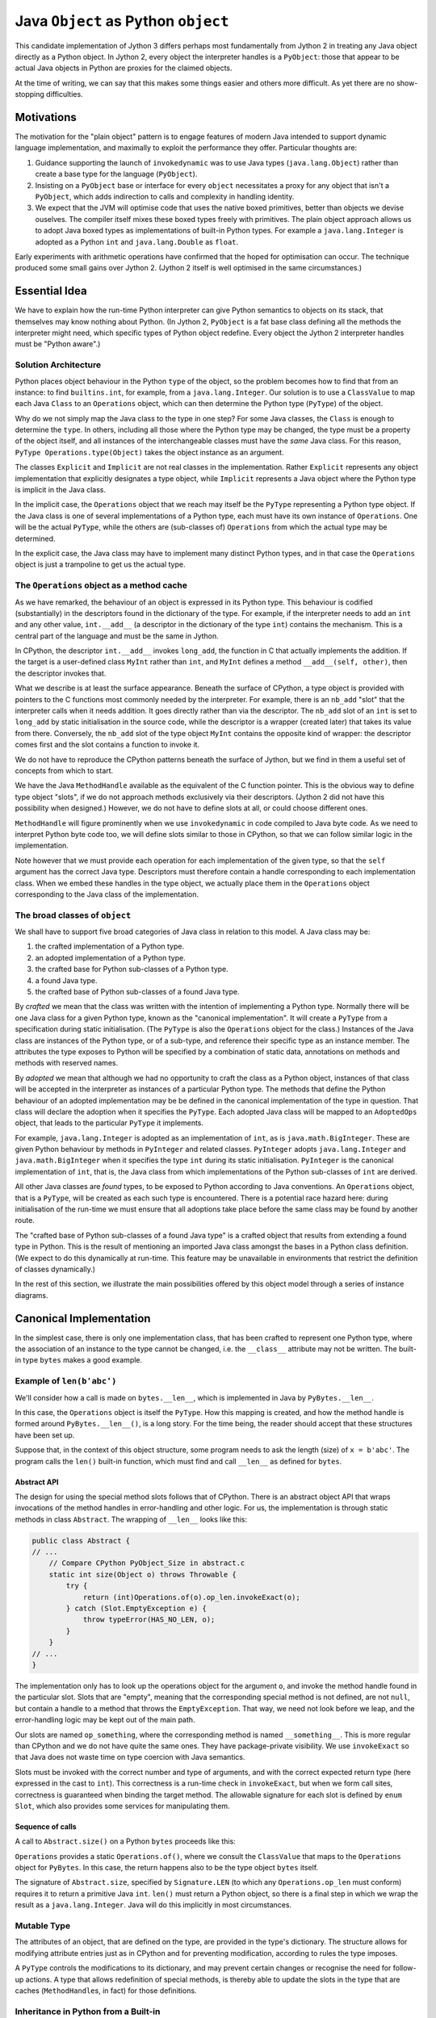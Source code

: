 ..  architecture/arch-plain-java-object.rst

.. _arch-plain-java-object:


Java ``Object`` as Python ``object``
####################################

This candidate implementation of Jython 3
differs perhaps most fundamentally from Jython 2
in treating any Java object
directly as a Python object.
In Jython 2,
every object the interpreter handles is a ``PyObject``:
those that appear to be actual Java objects
in Python are proxies for the claimed objects.

At the time of writing,
we can say that this makes some things easier
and others more difficult.
As yet there are no show-stopping difficulties.


Motivations
===========

The motivation for the "plain object" pattern
is to engage features of modern Java
intended to support dynamic language implementation,
and maximally to exploit the performance they offer.
Particular thoughts are:

#.  Guidance supporting the launch of ``invokedynamic``
    was to use Java types (``java.lang.Object``)
    rather than create a base type for the language (``PyObject``).
#.  Insisting on a ``PyObject`` base or interface for every ``object``
    necessitates a proxy for any object that isn't a ``PyObject``,
    which adds indirection to calls
    and complexity in handling identity.
#.  We expect that the JVM will optimise code
    that uses the native boxed primitives,
    better than objects we devise ouselves.
    The compiler itself mixes these boxed types freely with primitives.
    The plain object approach allows us to adopt Java boxed types
    as implementations of built-in Python types.
    For example a ``java.lang.Integer`` is adopted as a Python ``int``
    and ``java.lang.Double`` as ``float``.

Early experiments with arithmetic operations
have confirmed that the hoped for optimisation can occur.
The technique produced some small gains over Jython 2.
(Jython 2 itself is well optimised in the same circumstances.)


Essential Idea
==============

We have to explain how the run-time Python interpreter
can give Python semantics to objects on its stack,
that themselves may know nothing about Python.
(In Jython 2,
``PyObject`` is a fat base class
defining all the methods the interpreter might need,
which specific types of Python object redefine.
Every object the Jython 2 interpreter handles
must be "Python aware".)

Solution Architecture
---------------------

Python places object behaviour in the Python ``type`` of the object,
so the problem becomes how to find that from an instance:
to find ``builtins.int``, for example, from a ``java.lang.Integer``.
Our solution is to use a ``ClassValue``
to map each Java ``Class`` to an ``Operations`` object,
which can then determine the Python type (``PyType``) of the object.

..  uml::
    :caption: Plain Java Object Pattern

    class Object {
        getClass()
    }
    Object -right-> Class

    abstract class Explicit
    abstract class Implicit

    Object <|--- Explicit
    Object <|-- Implicit

    abstract class Operations {
        {abstract} type(o)
    }
    Class -right-> Operations

    class PyType
    Operations <|-- PyType
    Explicit -right-> PyType : type

    class AdoptedOps
    Operations <|-- AdoptedOps
    AdoptedOps "*" -- "1" PyType

    class DerivedOps
    Operations <|-- DerivedOps
    DerivedOps "1" ..> "*" PyType

Why do we not simply map the Java class to the type in one step?
For some Java classes,
the ``Class`` is enough to determine the ``type``.
In others,
including all those where the Python type may be changed,
the type must be a property of the object itself,
and all instances of the interchangeable classes
must have the *same* Java class.
For this reason,
``PyType Operations.type(Object)`` takes the object instance as an argument.

The classes ``Explicit`` and ``Implicit`` are not real classes
in the implementation.
Rather ``Explicit`` represents any object implementation that
explicitly designates a type object,
while ``Implicit`` represents a Java object where
the Python type is implicit in the Java class.

In the implicit case,
the ``Operations`` object that we reach may itself be
the ``PyType`` representing a Python type object.
If the Java class is one of several implementations of a Python type,
each must have its own instance of ``Operations``.
One will be the actual ``PyType``,
while the others are (sub-classes of) ``Operations``
from which the actual type may be determined.

In the explicit case,
the Java class may have to implement many distinct Python types,
and in that case the ``Operations`` object is just a trampoline
to get us the actual type.



The ``Operations`` object as a method cache
-------------------------------------------

As we have remarked,
the behaviour of an object is expressed in its Python type.
This behaviour is codified (substantially) in the descriptors
found in the dictionary of the type.
For example,
if the interpreter needs to add an ``int`` and any other value,
``int.__add__``
(a descriptor in the dictionary of the type ``int``)
contains the mechanism.
This is a central part of the language and must be the same in Jython.

In CPython,
the descriptor ``int.__add__`` invokes ``long_add``,
the function in C that actually implements the addition.
If the target is a user-defined class ``MyInt`` rather than ``int``,
and ``MyInt`` defines a method ``__add__(self, other)``,
then the descriptor invokes that.

What we describe is at least the surface appearance.
Beneath the surface of CPython,
a type object is provided with pointers
to the C functions most commonly needed by the interpreter.
For example, there is an ``nb_add`` "slot"
that the interpreter calls when it needs addition.
It goes directly rather than via the descriptor.
The ``nb_add`` slot of an ``int`` is set to ``long_add``
by static initialisation in the source code,
while the descriptor is a wrapper (created later)
that takes its value from there.
Conversely,
the ``nb_add`` slot of the type object ``MyInt``
contains the opposite kind of wrapper:
the descriptor comes first and the slot contains a function to invoke it.

We do not have to reproduce the CPython patterns
beneath the surface of Jython,
but we find in them a useful set of concepts
from which to start.

We have the Java ``MethodHandle`` available
as the equivalent of the C function pointer.
This is the obvious way to define type object "slots",
if we do not approach methods exclusively via their descriptors.
(Jython 2 did not have this possibility when designed.)
However,
we do not have to define slots at all,
or could choose different ones.

``MethodHandle`` will figure prominently when we use ``invokedynamic``
in code compiled to Java byte code.
As we need to interpret Python byte code too,
we will define slots similar to those in CPython,
so that we can follow similar logic in the implementation.

Note however that we must provide each operation
for each implementation of the given type,
so that the ``self`` argument has the correct Java type.
Descriptors must therefore contain
a handle corresponding to each implementation class.
When we embed these handles in the type object,
we actually place them in the ``Operations`` object
corresponding to the Java class of the implementation.


The broad classes of ``object``
-------------------------------

We shall have to support five broad categories of Java class
in relation to this model.
A Java class may be:

#.  the crafted implementation of a Python type.
#.  an adopted implementation of a Python type.
#.  the crafted base for Python sub-classes of a Python type.
#.  a found Java type.
#.  the crafted base of Python sub-classes of a found Java type.

By *crafted* we mean that the class was written with the intention of
implementing a Python type.
Normally there will be one Java class for a given Python type,
known as the "canonical implementation".
It will create a ``PyType`` from a specification
during static initialisation.
(The ``PyType`` is also the ``Operations`` object for the class.)
Instances of the Java class are instances of the Python type,
or of a sub-type,
and reference their specific type as an instance member.
The attributes the type exposes to Python
will be specified by a combination of static data,
annotations on methods and methods with reserved names.

By *adopted* we mean that although we had no opportunity to craft
the class as a Python object,
instances of that class will be accepted in the interpreter as
instances of a particular Python type.
The methods that define the Python behaviour of an adopted implementation
may be be defined in the canonical implementation of the type in question.
That class will declare the adoption when it specifies the ``PyType``.
Each adopted Java class will be mapped to an ``AdoptedOps`` object,
that leads to the particular ``PyType`` it implements.

For example,
``java.lang.Integer`` is adopted as an implementation of ``int``,
as is ``java.math.BigInteger``.
These are given Python behaviour by methods in ``PyInteger``
and related classes.
``PyInteger`` adopts ``java.lang.Integer`` and ``java.math.BigInteger``
when it specifies the type ``int`` during its static initialisation.
``PyInteger`` is the canonical implementation of ``int``,
that is, the Java class from which
implementations of the Python sub-classes of ``int`` are derived.

All other Java classes are *found* types,
to be exposed to Python according to Java conventions.
An ``Operations`` object, that is a ``PyType``,
will be created as each such type is encountered.
There is a potential race hazard here:
during initialisation of the run-time we must ensure that
all adoptions take place before the same class may be found
by another route.

The "crafted base of Python sub-classes of a found Java type"
is a crafted object that results from extending a found type in Python.
This is the result of mentioning an imported Java class
amongst the bases in a Python class definition.
(We expect to do this dynamically at run-time.
This feature may be unavailable in environments that restrict
the definition of classes dynamically.)

In the rest of this section,
we illustrate the main possibilities offered by this object model
through a series of instance diagrams.


Canonical Implementation
========================

In the simplest case, there is only one implementation class,
that has been crafted to represent one Python type,
where the association of an instance to the type cannot be changed,
i.e. the ``__class__`` attribute may not be written.
The built-in type ``bytes`` makes a good example.

Example of ``len(b'abc')``
--------------------------

We'll consider how a call is made on ``bytes.__len__``,
which is implemented in Java by ``PyBytes.__len__``.

..  uml::
    :caption: ``bytes`` has a single implementation class

    object "b'abc' : PyBytes" as x
    object "PyBytes : Class" as PyBytes.class
    object "bytes : PyType" as bytes
    object " : MethodHandle" as mh {
        method = __len__
        type = (Object)int
    }
    bytes --> bytes : type
    bytes --> mh : op_len
    mh --> PyBytes.class : target

    x -up-> PyBytes.class : <<class>>
    PyBytes.class -right-> bytes : ops

In this case,
the ``Operations`` object is itself the ``PyType``.
How this mapping is created,
and how the method handle is formed around ``PyBytes.__len__()``,
is a long story.
For the time being,
the reader should accept that these structures have been set up.

Suppose that,
in the context of this object structure,
some program needs to ask the length (size) of ``x = b'abc'``.
The program calls the ``len()`` built-in function,
which must find and call ``__len__`` as defined for ``bytes``.

Abstract API
''''''''''''

The design for using the special method slots follows that of CPython.
There is an abstract object API
that wraps invocations of the method handles in error-handling
and other logic.
For us, the implementation is through static methods in class ``Abstract``.
The wrapping of ``__len__`` looks like this:

..  code-block:: java

    public class Abstract {
    // ...
        // Compare CPython PyObject_Size in abstract.c
        static int size(Object o) throws Throwable {
            try {
                return (int)Operations.of(o).op_len.invokeExact(o);
            } catch (Slot.EmptyException e) {
                throw typeError(HAS_NO_LEN, o);
            }
        }
    // ...
    }

The implementation only has to look up
the operations object for the argument ``o``,
and invoke the method handle found in the particular slot.
Slots that are "empty",
meaning that the corresponding special method is not defined,
are not ``null``,
but contain a handle to a method that throws the ``EmptyException``.
That way, we need not look before we leap,
and the error-handling logic may be kept out of the main path.

Our slots are named ``op_something``,
where the corresponding method is named ``__something__``.
This is more regular than CPython and we do not have quite the same ones.
They have package-private visibility.
We use ``invokeExact`` so that Java does not waste time on type coercion
with Java semantics.

Slots must be invoked with the correct number and type of arguments,
and with the correct expected return type
(here expressed in the cast to ``int``).
This correctness is a run-time check in ``invokeExact``,
but when we form call sites,
correctness is guaranteed when binding the target method.
The allowable signature for each slot is defined by ``enum Slot``,
which also provides some services for manipulating them.

Sequence of calls
'''''''''''''''''

A call to ``Abstract.size()`` on a Python ``bytes``
proceeds like this:

..  uml::

    hide footbox

    boundary "len()" as prog
    control "Abstract" as api
    participant "Operations" as ops
    participant "bytes : PyType" as bytes
    participant "mh : MethodHandle\n = PyBytes.~__len__" as mh
    participant "x : PyBytes\n = b'abc'" as x

    prog -> api ++ : size(x)
        api -> ops ++ : of(x)
            ops -> x ++ : getClass()
                return PyBytes.class
            ops -> ops ++ : fromClass(PyBytes.class)
                return bytes
            return bytes
        api -> bytes ++ : .op_len
            return mh
        api -> mh ++ : invokeExact(x)
            mh -> x ++ : ~__len__()
                return 3
            return 3
        return 3
    prog -> prog : Integer.valueOf(3)

``Operations`` provides a static ``Operations.of()``, where we consult
the ``ClassValue`` that maps to the ``Operations`` object for ``PyBytes``.
In this case,
the return happens also to be the type object ``bytes`` itself.

The signature of ``Abstract.size``,
specified by ``Signature.LEN``
(to which any ``Operations.op_len`` must conform)
requires it to return a primitive Java ``int``.
``len()`` must return a Python object,
so there is a final step in which
we wrap the result as a ``java.lang.Integer``.
Java will do this implicitly in most circumstances.

Mutable Type
------------

The attributes of an object,
that are defined on the type,
are provided in the type's dictionary.
The structure allows for modifying attribute entries
just as in CPython
and for preventing modification, according to rules the type imposes.

A ``PyType`` controls the modifications to its dictionary,
and may prevent certain changes or
recognise the need for follow-up actions.
A type that allows redefinition of special methods,
is thereby able to update the slots in the type
that are caches (``MethodHandle``\s, in fact) for those definitions.


Inheritance in Python from a Built-in
-------------------------------------

Suppose that ``C`` is implemented by a Java class ``K``,
and ``B``, in the MRO of ``C``, is implemented by a Java class ``J``.
We wish to allow instance methods of ``B`` to be defined in Java
and to be declared as instance methods of ``J``, as ``Object m(...)``.
Or we may opt for a type-safe ``static Object m(J self, ...)``.

Methods of ``B`` must be applicable to instances of ``C``,
because it is a sub-class.
The methods of ``J`` must therefore be applicable to instances of ``K``.
As ``J`` and ``K`` are classes (not interfaces),
it follows that ``K`` must be a Java sub-class of ``J``,
either a proper sub-class or identical with ``J`` itself.

This establishes a constraint on acceptable MROs.
We claim this is no more restrictive than the CPython "layout constraint",
and will allows us all the cases available in CPython.

We will extend this logic when we consider multiple implementations.
For now, consider that ``J`` is a unique, crafted, canonical implementation.

When we derive a new Python type ``C`` from a built-in type ``T``,
with canonical implementation class ``J``,
the instances of ``C`` are implemented by a Java class ``J.Derived``,
that is a sub-class in Java of ``J``.
All Python sub-classes of ``C`` will also be implemented by ``J.Derived``.
When ``C`` has multiple bases in Python,
they must all be implemented by ``J.Derived`` or its ancestors.


Example Sub-classing ``bytes``
------------------------------

Having considered a general case,
let's see Java supporting inheritance from a canonical base.
Imagine making some sub-classes of ``bytes``:

..  code-block:: python

    >>> class B(bytes) : pass
    >>> class C(B) : pass
    >>> C.__mro__
    (<class '__main__.C'>, <class '__main__.B'>, <class 'bytes'>,
        <class 'object'>)

The Python ``bytes`` object (a ``PyBytes`` instance)
establishes its type in the way we have already seen,
but here we also show its ancestry in ``object``,
and provide it with descendants.

The MRO may be seen running up the right-hand side of the following diagram.
The hierarchy of Java classes is shorter than the MRO,
beginning in ``PyBytes.Derived``,
at which point instances of ``B`` and ``C`` have to differentiate their types
by means of a field each instance will hold.

..  uml::
    :caption: ``B`` is a Python sub-class of ``bytes``, and ``C`` of ``B``

    ' The most base class ;) ----------------------------
    object "Object : Class" as jlo.class
    object "object : PyType" as obj
    obj --> obj : type

    jlo.class -right-> obj : ops

    ' The built in --------------------------------------
    object "b'abc' : PyBytes" as x
    object "PyBytes : Class" as PyBytes.class
    PyBytes.class -up-> jlo.class : <<super>>
    object "bytes : PyType" as bytes
    bytes --> bytes : type
    bytes -up-> obj : base

    x -right-> PyBytes.class : <<class>>
    PyBytes.class -right-> bytes : ops

    ' Derived Java class--------------------------------
    object "PyBytes.Derived : Class" as BD.class
    BD.class -up-> PyBytes.class : <<super>>
    ' object " : DerivedOps" as BD.ops
    ' BD.class --> BD.ops : ops

    ' Sub-class B --------------------------------------
    object "b'abcdef' : PyBytes.Derived" as b
    object "B : PyType" as B
    B -up-> bytes : base
    b -right-> BD.class : <<class>>
    b -right-> B : type

    ' Sub-class C --------------------------------------
    object "b'xyz' : PyBytes.Derived" as c
    object "C : PyType" as C
    C -up-> B : base
    c -up-> BD.class : <<class>>
    c -right-> C : type

The ``PyBytes.Derived`` class in the picture
is distinct from the ``PyBytes`` class,
and has its own ``Operations`` object (not shown for layout reasons).
This ``Operations`` object, however, does not uniquely identify a ``PyType``.
Rather, the object itself does so, and
the implementation of ``Operations.type(Object)`` for derived classes
will interrogate the object, which is passed as the argument.
This leads to the actual type, and therefore
the definitions of the methods stored on that type.

Method handles cached on such an object
will embed the same dereference step.


Variable Type
-------------

In general,
it is possible to re-assign the ``__class__`` attribute
in an instance of a Python sub-class.
A Java implementation must therefore provide for it,
even though particular ``PyType``\s may disallow it.
It will be evident from the preceding section that
making the object type a field of the ``JT.Derived``
makes this possible in the case of types with a built-in ancestor
of this pattern.

At present in CPython,
built-in types do not allow assignment to ``__class__``
(except accidentally as a bug).
This is an artificial correspondence that could change in future.
If we needed to allow assignment in a built-in type,
it would only be necessary to implement the built-in
in the same pattern we just illustrated.


Adopted Implementation
======================

A simple example of the adopted implementation is available in ``float``,
which adopts ``Double`` as an implementation type alongside ``PyFloat``.

..  uml::
    :caption: ``float`` adopts ``Double`` as an implementation class

    object "1e42 : PyFloat" as x
    object "PyFloat : Class" as PyFloat.class
    object "float : PyType" as floatType

    x -up-> PyFloat.class : <<class>>
    PyFloat.class -right-> floatType : ops
    floatType --> floatType : type

    object "42.0 : Double" as y
    object "Double : Class" as Double.class
    object " : AdoptedOps" as yOps

    y -up-> Double.class : <<class>>
    Double.class -right-> yOps : ops
    yOps -right-> floatType : type

The canonical implementation class ``PyFloat``
has the ``PyType`` ``float`` as its ``Operations`` object,
while ``Double`` has an ``AdoptedOps``
where the actual Python type is indicated by a field.




Example Sub-classing ``float``
------------------------------

All the ``float`` objects we encounter in practice
will be ``Double`` not ``PyFloat``.
There is really no need to create a ``PyFloat``
(it could be abstract).
We need ``PyFloat`` only so that we can have Python sub-classes of ``float``.




Found Java Type
===============

A Found Type
------------







Example Sub-classing a Found Type
---------------------------------
